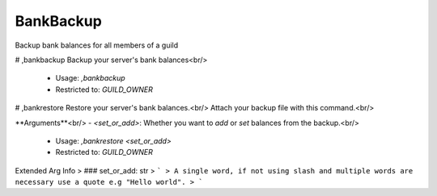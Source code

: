 BankBackup
==========

Backup bank balances for all members of a guild

# ,bankbackup
Backup your server's bank balances<br/>
 - Usage: `,bankbackup`
 - Restricted to: `GUILD_OWNER`


# ,bankrestore
Restore your server's bank balances.<br/>
Attach your backup file with this command.<br/>

**Arguments**<br/>
- `<set_or_add>`: Whether you want to `add` or `set` balances from the backup.<br/>
 - Usage: `,bankrestore <set_or_add>`
 - Restricted to: `GUILD_OWNER`
Extended Arg Info
> ### set_or_add: str
> ```
> A single word, if not using slash and multiple words are necessary use a quote e.g "Hello world".
> ```


